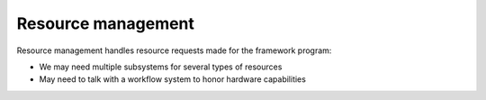 Resource management
^^^^^^^^^^^^^^^^^^^

Resource management handles resource requests made for the framework program:

- We may need multiple subsystems for several types of resources
- May need to talk with a workflow system to honor hardware capabilities
